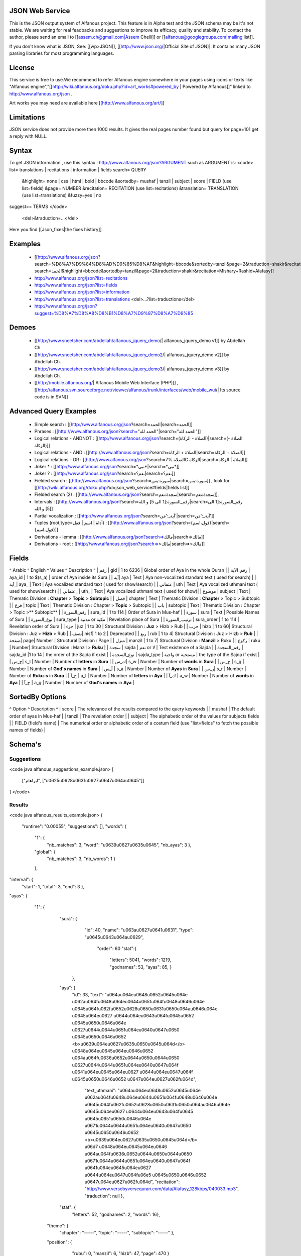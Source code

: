 ================
JSON Web Service
================
This is the JSON output system of Alfanous project. This feature is in Alpha test and the JSON schema may be it's not stable. We are waiting for real feadbacks and suggestions to improve its efficacy, quality and stability. To contact the author, please send an email to [[assem.ch@gmail.com|Assem Chelli]] or [[alfanous@googlegroups.com|mailing list]].

If you don't know what is JSON, See: [[wp>JSON]], [[http://www.json.org/|Official Site of JSON]]. It contains many JSON parsing libraries for most programming languages. 

======= 
License
=======
This service is free to use.We recommend to refer Alfanous engine somewhere in your pages using icons or texts like "Alfanous engine","[[http://wiki.alfanous.org/doku.php?id=art_works#powered_by | Powered by Alfanous]]" linked to http://www.alfanous.org/json .

Art works you may need are available here [[http://www.alfanous.org/art/]]

=========== 
Limitations
===========

JSON service does not provide more then 1000 results. It gives the real pages number found but query for page=101 get a reply with NULL.

======
Syntax
======

To get JSON information , use this syntax : http://www.alfanous.org/json?ARGUMENT such as ARGUMENT is:
<code>
list= translations | recitations | information | fields
search= QUERY
  &highlight= none | css | html | bold | bbcode
  &sortedby= mushaf | tanzil | subject | score | FIELD (use list=fields)
  &page= NUMBER
  &recitation= RECITATION (use list=recitations)
  &translation= TRANSLATION (use list=translations)
  &fuzzy=yes | no
suggest== TERMS
</code>
 <del>&traduction=...</del>

Here you find [[Json_fixes|the fixes history]]

======== 
Examples
========

  *  [[http://www.alfanous.org/json?search=%D8%A7%D9%84%D8%AD%D9%85%D8%AF&highlight=bbcode&sortedby=tanzil&page=2&traduction=shakir&recitation=Mishary+Rashid+Alafasy|http://www.alfanous.org/json?search=الحمد&highlight=bbcode&sortedby=tanzil&page=2&traduction=shakir&recitation=Mishary+Rashid+Alafasy]]
  *  http://www.alfanous.org/json?list=recitations
  *  http://www.alfanous.org/json?list=fields
  *  http://www.alfanous.org/json?list=information
  *  http://www.alfanous.org/json?list=translations <del>...?list=traductions</del>
  *  http://www.alfanous.org/json?suggest=%D8%A7%D8%A8%D8%B1%D8%A7%D9%87%D8%A7%D9%85
 

======
Demoes
======

  * [[http://www.sneetsher.com/abdellah/alfanous_jquery_demo/| alfanous_jquery_demo v1]] by Abdellah Ch.
  * [[http://www.sneetsher.com/abdellah/alfanous_jquery_demo2/| alfanous_jquery_demo v2]] by Abdellah Ch.
  * [[http://www.sneetsher.com/abdellah/alfanous_jquery_demo3/| alfanous_jquery_demo v3]] by Abdellah Ch.
  * [[http://mobile.alfanous.org/| Alfanous Mobile Web Interface (PHP)]] , [[http://alfanous.svn.sourceforge.net/viewvc/alfanous/trunk/interfaces/web/mobile_wui/| Its source code is in SVN]]

=======================
Advanced Query Examples
=======================

  *  Simple search : [[http://www.alfanous.org/json?search=الحمد|search=الحمد]]
  *  Phrases : [[http://www.alfanous.org/json?search="الحمد لله"|search="الحمد لله"]]
  *  Logical relations - ANDNOT : [[http://www.alfanous.org/json?search=(الصلاة - الزكاة)|search=(الصلاة - الزكاة)]]
  *  Logical relations - AND : [[http://www.alfanous.org/json?search=الصلاة + الزكاة|search=الصلاة + الزكاة]]
  *  Logical relations - OR : [[http://www.alfanous.org/json?search=الصلاة %7C الزكاة|search=الصلاة | الزكاة]]
  *  Joker * : [[http://www.alfanous.org/json?search=*نبي*|search=*نبي*]]
  *  Joker ? : [[http://www.alfanous.org/json?search=نعم؟|search=نعم؟]]
  *  Fielded search : [[http://www.alfanous.org/json?search=سورة:يس|search=سورة:يس]] , look for [[http://wiki.alfanous.org/doku.php?id=json_web_service#fields|fields list]]
  *  Fielded search (2) : [[http://www.alfanous.org/json?search=سجدة:نعم|search=سجدة:نعم]],
  *  Intervals : [[http://www.alfanous.org/json?search=رقم_السورة:[1 الى 5] و الله|search=رقم_السورة:[1 الى 5] و الله]]
  *  Partial vocalization : [[http://www.alfanous.org/json?search=آية_:'مَن'|search=آية_:'مَن']]
  *  Tuples (root,type=أداة | اسم | فعل) : [[http://www.alfanous.org/json?search={قول،اسم}|search={قول،اسم}]]
  *  Derivations - lemma : [[http://www.alfanous.org/json?search=>مالك|search=>مالك]]
  *  Derivations - root : [[http://www.alfanous.org/json?search=>>مالك|search=>>مالك]]

======
Fields
======
^ Arabic  ^ English ^ Values ^ Description ^ 
| رقم | gid | 1 to 6236 | Global order of Aya in the whole Quran |
| رقم_الآية | aya_id | 1 to $(s_a) | order of Aya inside its Sura  |
| آية| aya | Text | Aya non-vocalized standard text ( used for search) |
| آية_| aya_ | Text | Aya vocalized standard text ( used for show/search) |
| عثماني  | uth | Text |  Aya vocalized uthmani text ( used for show/search)  |
| عثماني_ | uth_ | Text | Aya vocalized uthmani text ( used for show)|
| موضوع  | subject | Text | Thematic Division : **Chapter** > **Topic** > **Subtopic** |
| فصل | chapter | Text | Thematic Division : **Chapter** > Topic > Subtopic |
| فرع | topic | Text | Thematic Division : Chapter > **Topic** > Subtopic |
| باب  | subtopic | Text | Thematic Division :  Chapter > Topic >** Subtopic** |
| رقم_السورة | sura_id | 1 to 114 | Order of  Sura in Mus-haf |
| سورة | sura | Text | Possible Names of Sura |
| نوع_السورة  | sura_type | مدنية or مكية | Revelation place of Sura |
| ترتيب_السورة | sura_order | 1 to 114 | Revelation order of Sura |
| جزء | juz | 1 to 30 | Structural Division : **Juz** > Hizb  > Rub  |
| حزب | hizb | 1 to 60| Structural Division : Juz > **Hizb** > Rub   |
| نصف| nisf| 1 to 2 | Deprecated   |
| ربع | rub | 1 to 4| Structural Division : Juz > Hizb  > **Rub**  |
| صفحة| page| Number | Structural Division : Page |
| منزل  | manzil | 1 to 7| Structural Division : **Manzil** > Ruku  |
| ركوع | ruku | Number| Structural Division : Manzil > **Ruku** |
| سجدة | sajda | نعم or لا | Test existence of a Sajda |
| رقم_السجدة | sajda_id |1 to 14 | the order of the Sajda if exist |
| نوع_السجدة | sajda_type | واجبة or مستحبة  | the type of the Sajda if exist |
| ح_س| s_l | Number | Number of **letters** in **Sura** |
| ك_س| s_w | Number | Number of **words** in **Sura** |
| ج_س | s_g | Number | Number of **God's names** in **Sura** |
| آ_س | s_a | Number | Number of **Ayas** in **Sura** |
| ر_س| s_r | Number | Number of **Ruku-s** in **Sura** |
| ح_آ | a_l | Number | Number of **letters** in **Aya**  |
| ك_آ | a_w | Number | Number of **words** in **Aya** |
| ج_آ | a_g | Number | Number of **God's names** in **Aya**  |

================
SortedBy Options
================
^ Option ^ Description ^
| score | The relevance of the results compared to the query keywords |
| mushaf | The default order of ayas in Mus-haf |           
| tanzil | The revelation order |
| subject | The alphabetic order of the values for subjects fields |
| FIELD (field's name) | The numerical order or alphabetic order of a costum field   (use "list=fields"  to  fetch the possible names of fields) |



========
Schema's
========
-----------
Suggestions
-----------
<code java alfanous_suggestions_example.json>
[

        ["ابراهام", ["\u0625\u0628\u0631\u0627\u0647\u064a\u0645"]]

]
</code>

-------
Results
-------
<code java alfanous_results_example.json>
{
 "runtime": "0.00055",
 "suggestions": [],
 "words": {
           "1": {
                 "nb_matches": 3,
                 "word": "\u0639\u0627\u0635\u0645",
                 "nb_ayas": 3
                 },
           "global": {
                      "nb_matches": 3,
                      "nb_words": 1
                      }
           },
"interval": {
              "start": 1,
              "total": 3,
              "end": 3
              },
"ayas": {
          "1": {

                 "sura": {
                          "id": 40,
                          "name": "\u063a\u0627\u0641\u0631",
                          "type": "\u0645\u0643\u064a\u0629",
                           "order": 60
                           "stat":{
                                  "letters": 5041,
                                  "words": 1219,
                                  "godnames": 53,
                                  "ayas": 85,
                                  }
                         },
                 "aya": {
                     "id": 33,
                     "text": "\u064a\u064e\u0648\u0652\u0645\u064e \u062a\u064f\u0648\u064e\u0644\u0651\u064f\u0648\u0646\u064e \u0645\u064f\u062f\u0652\u0628\u0650\u0631\u0650\u064a\u0646\u064e \u0645\u064e\u0627 \u0644\u064e\u0643\u064f\u0645\u0652 \u0645\u0650\u0646\u064e \u0627\u0644\u0644\u0651\u064e\u0640\u0647\u0650 \u0645\u0650\u0646\u0652 <b>\u0639\u064e\u0627\u0635\u0650\u0645\u064d</b> \u0648\u064e\u0645\u064e\u0646\u0652 \u064a\u064f\u0636\u0652\u0644\u0650\u0644\u0650 \u0627\u0644\u0644\u0651\u064e\u0640\u0647\u064f \u0641\u064e\u0645\u064e\u0627 \u0644\u064e\u0647\u064f \u0645\u0650\u0646\u0652 \u0647\u064e\u0627\u062f\u064d",
                         "text_uthmani": "\u064a\u064e\u0648\u0652\u0645\u064e \u062a\u064f\u0648\u064e\u0644\u0651\u064f\u0648\u0646\u064e \u0645\u064f\u062f\u0652\u0628\u0650\u0631\u0650\u064a\u0646\u064e \u0645\u064e\u0627 \u0644\u064e\u0643\u064f\u0645 \u0645\u0651\u0650\u0646\u064e \u0671\u0644\u0644\u0651\u064e\u0640\u0647\u0650 \u0645\u0650\u0646\u0652 <b>\u0639\u064e\u0627\u0635\u0650\u0645\u064d</b> \u06d7 \u0648\u064e\u0645\u064e\u0646 \u064a\u064f\u0636\u0652\u0644\u0650\u0644\u0650 \u0671\u0644\u0644\u0651\u064e\u0640\u0647\u064f \u0641\u064e\u0645\u064e\u0627 \u0644\u064e\u0647\u064f\u06e5 \u0645\u0650\u0646\u0652 \u0647\u064e\u0627\u062f\u064d",
                         "recitation": "http://www.versebyversequran.com/data/Alafasy_128kbps/040033.mp3",
                         "traduction": null
                         },
                 "stat": {
                          "letters": 52,
                          "godnames": 2,
                          "words": 16},
                "theme": {
                            "chapter": "-----",
                            "topic": "-----",
                            "subtopic": "-----"
                            },
                "position": {
                             "rubu": 0,
                             "manzil": 6,
                             "hizb": 47,
                             "page": 470
                             }
                 "sajda": {
                           "exist": false,
                           "type": null,
                           "id": null
                           },
                }
        }
}
</code>
------------
Translations
------------
<code java alfanous_translations_list_example.json>
{
indonesian: "Bahasa Indonesia-Indonesian"
noghmani: "Noghmani-tt"
korkut: "Besim Korkut-Bosnian"
jalandhry: "Jalandhry-ur"
makarem: "Ayatollah Makarem Shirazi-Persian"
osmanov: "M.-N.O. Osmanov-Russian"
amroti: "Maulana Taj Mehmood Amroti-sd"
ozturk: "Prof. Yasar Nuri Ozturk-Turkish"
shakir: "Mohammad Habib Shakir-English"
pickthall: "Mohammed Marmaduke William Pickthall-English"
muhiuddinkhan: "Maulana Muhiuddin Khan-bn"
irfan_ul_quran: "Maulana Doctor Tahir ul Qadri-ur"
ghomshei: "Mahdi Elahi Ghomshei-Persian"
arberry: "Arthur John Arberry-English"
porokhova: "V. Porokhova-Russian"
ansarian: "Hussain Ansarian-Persian"
kuliev: "E. Kuliev-Russian"
transliteration-en: "Transliteration-English"
}
</code>
-----------
Information
-----------
<code java alfanous_information_example.json>
{
"engine": "Alfanous",
"wiki": "http://wiki.alfanous.org/doku.php?id=json_web_service",
"version": "0.1",
"contact": "assem.ch@gmail.com",
"author": "Assem chelli"
}
</code>
-----------
Recitations
-----------
<code java alfanous_recitations_list_example.json>
{
"Mishary Rashid Alafasy": "http://www.versebyversequran.com/data/Alafasy_128kbps",
"Ahmed_ibn_Ali_al-Ajamy (From QuranExplorer.com)": "http://www.versebyversequran.com/data/Ahmed_ibn_Ali_al-Ajamy_64kbps_QuranExplorer.Com",
"Menshawi (external source)": "http://www.everyayah.com/data/Menshawi_32kbps",
"Saad Al Ghamadi": "http://www.everyayah.com/data/Ghamadi_40kbps",
"AbdulBasit AbdusSamad (From QuranExplorer.com)": "http://www.versebyversequran.com/data/AbdulSamad_64kbps_QuranExplorer.Com",
"Hani Rifai": "http://www.everyayah.com/data/Hani_Rifai_192kbps",
"Muhammad Ayyoub": "http://www.everyayah.com/data/Muhammad_Ayyoub_128kbps",
"Husary": "http://www.everyayah.com/data/Husary_128kbps",
"Saood bin Ibraaheem Ash-Shuraym": "http://www.everyayah.com/data/Saood bin Ibraaheem Ash-Shuraym_128kbps",
"Hudhaify": "http://www.everyayah.com/data/Hudhaify_128kbps",
"Abu Bakr Ash-Shaatree": "http://www.versebyversequran.com/data/Abu Bakr Ash-Shaatree_128kbps",
"Ibrahim_Walk": "http://www.everyayah.com/data/English/Ibrahim_Walk_192kbps_TEST",
"Husary Mujawwad": "http://www.everyayah.com/data/Husary_128kbps_Mujawwad",
"Abdullah Basfar": "http://www.everyayah.com/data/Abdullah_Basfar_192kbps",
"AbdulBasit AbdusSamad (Murattal style)": "http://www.versebyversequran.com/data/Abdul_Basit_Murattal",
"Muhammad Ayyoub (external source)": "http://www.everyayah.com/data/Muhammad_Ayyoub_32kbps"
}
</code>
------
Fields
------
Note: Arabic fields are shown here as LTR due to the page direction. See [[json_web_service#Fields|Fields]] for correct displayed Arabic names of fields. To be clear JSON UNICODE characters "\uxxxx" are transformed.
<code java alfanous_fields_list_example.json>
{
"جزء": "juz",
"عثماني ": "uth",
"نوع_السورة": "sura_type",
"رقم_السجدة": "sajda_id",
"صفحة": "page",
"ربع": "rub",
"ر_س": "s_r",
"ركوع": "ruku",
"رقم_السورة": "sura_id",
"آ_س": "s_a",
"آية_": "aya_",
"موضوع": "subject",
"ج_س": "s_g",
"ك_آ": "a_w",
"فصل": "chapter",
"ح_آ": "a_l",
"سورة": "sura",
"فرع": "topic",
"آية": "aya",
"رقم_الآية": "aya_id",
"عثماني_": "uth_",
"ك_س": "s_w",
"نوع_السجدة": "sajda_type",
"رقم": "gid",
"باب": "subtopic",
"نصف": "nisf",
"ح_س": "s_l",
"حزب": "hizb",
"منزل": "manzil",
"ج_آ": "a_g",
"سجدة": "sajda",
"ترتيب_السورة": "sura_order"
}
</code>
=============
Who use this?
=============

If you are using this service, We want to make Alfanous more helpful. We will be happy to know about your applications.
  * [[http://www.sneetsher.com/abdellah/alfanous_jquery_demo3/|A Simple jQuery/JavaScript Demo Example]] 
  * [[http://wui.alfanous.org/| Alfanous web user interface ]]
  * [[http://m.alfanous.org/| Alfanous web user interface for mobiles ]]
  * [[http://chatty.alfanous.org/?step=1&msg=%D8%B9%D8%A7%D8%B5%D9%85&user=Assem| Alfanous chat bot ]]
  * [[http://www.bayt-al-hikma.com/SearchQuran.aspx|Bayt Al-Hikma]]


